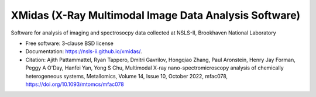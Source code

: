 ======================================================
XMidas (X-Ray Multimodal Image Data Analysis Software)
======================================================

.. image:: https://img.shields.io/pypi/v/xmidas.svg
        :target: https://pypi.python.org/pypi/xmidas

Software for analysis of imaging and spectrosocpy data collected at NSLS-II,
Brookhaven National Laboratory

* Free software: 3-clause BSD license
* Documentation: https://nsls-ii.github.io/xmidas/.

* Citation: Ajith Pattammattel, Ryan Tappero, Dmitri Gavrilov, Hongqiao Zhang, Paul Aronstein, Henry Jay Forman, Peggy A O'Day, Hanfei Yan, Yong S Chu, Multimodal X-ray nano-spectromicroscopy analysis of chemically heterogeneous systems, Metallomics, Volume 14, Issue 10, October 2022, mfac078, https://doi.org/10.1093/mtomcs/mfac078
